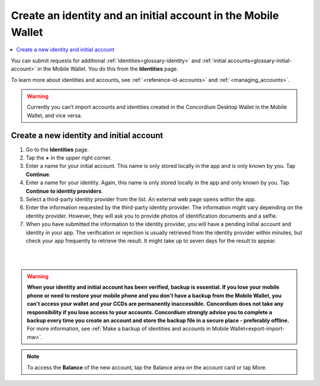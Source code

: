 .. _create-identity:

==============================================================
Create an identity and an initial account in the Mobile Wallet
==============================================================

.. contents::
   :local:
   :backlinks: none

You can submit requests for additional :ref:`identities<glossary-identity>` and :ref:`initial accounts<glossary-initial-account>` in the Mobile Wallet. You do this from the **Identities** page.

To learn more about identities and accounts, see :ref:`<reference-id-accounts>` and :ref:`<managing_accounts>`.

.. Warning::
   Currently you can’t import accounts and identities created in the Concordium Desktop Wallet in the Mobile Wallet, and vice versa.

Create a new identity and initial account
=========================================

#. Go to the **Identities** page.

#. Tap the **+** in the upper right corner.

#. Enter a name for your initial account. This name is only stored locally in the app and is only known by you. Tap **Continue**.

#. Enter a name for your identity. Again, this name is only stored locally in the app and only known by you. Tap **Continue to identity providers**.

#. Select a third-party identity provider from the list. An external web page opens within the app.

#. Enter the information requested by the third-party identity provider.  The information might vary depending on the identity provider. However, they will ask you to provide photos of identification documents and a selfie.

#. When you have submitted the information to the identity provider, you will have a pending initial account and identity in your app. The verification or rejection is usually retrieved from the identity provider within minutes, but check your app frequently to retrieve the result. It might take up to seven days for the result to appear.

|

.. image:: ../images/mobile-wallet/MW10.png
      :width: 25%
.. image:: ../images/mobile-wallet/MW11.png
      :width: 25%
.. image:: ../images/mobile-wallet/MW12.png
      :width: 25%

|

.. Warning::
   **When your identity and initial account has been verified, backup is essential. If you lose your mobile phone or need to restore your mobile phone and you don't have a backup from the Mobile Wallet, you can't access your wallet and your CCDs are permanently inaccessible.**
   **Concordium does not take any responsibility if you lose access to your accounts. Concordium strongly advise you to complete a backup every time you create an account and store the backup file in a secure place - preferably offline.**
   For more information, see :ref:`Make a backup of identities and accounts in Mobile Wallet<export-import-mw>`.

.. Note::
   To access the **Balance** of the new account, tap the Balance area on the account card or tap More.
